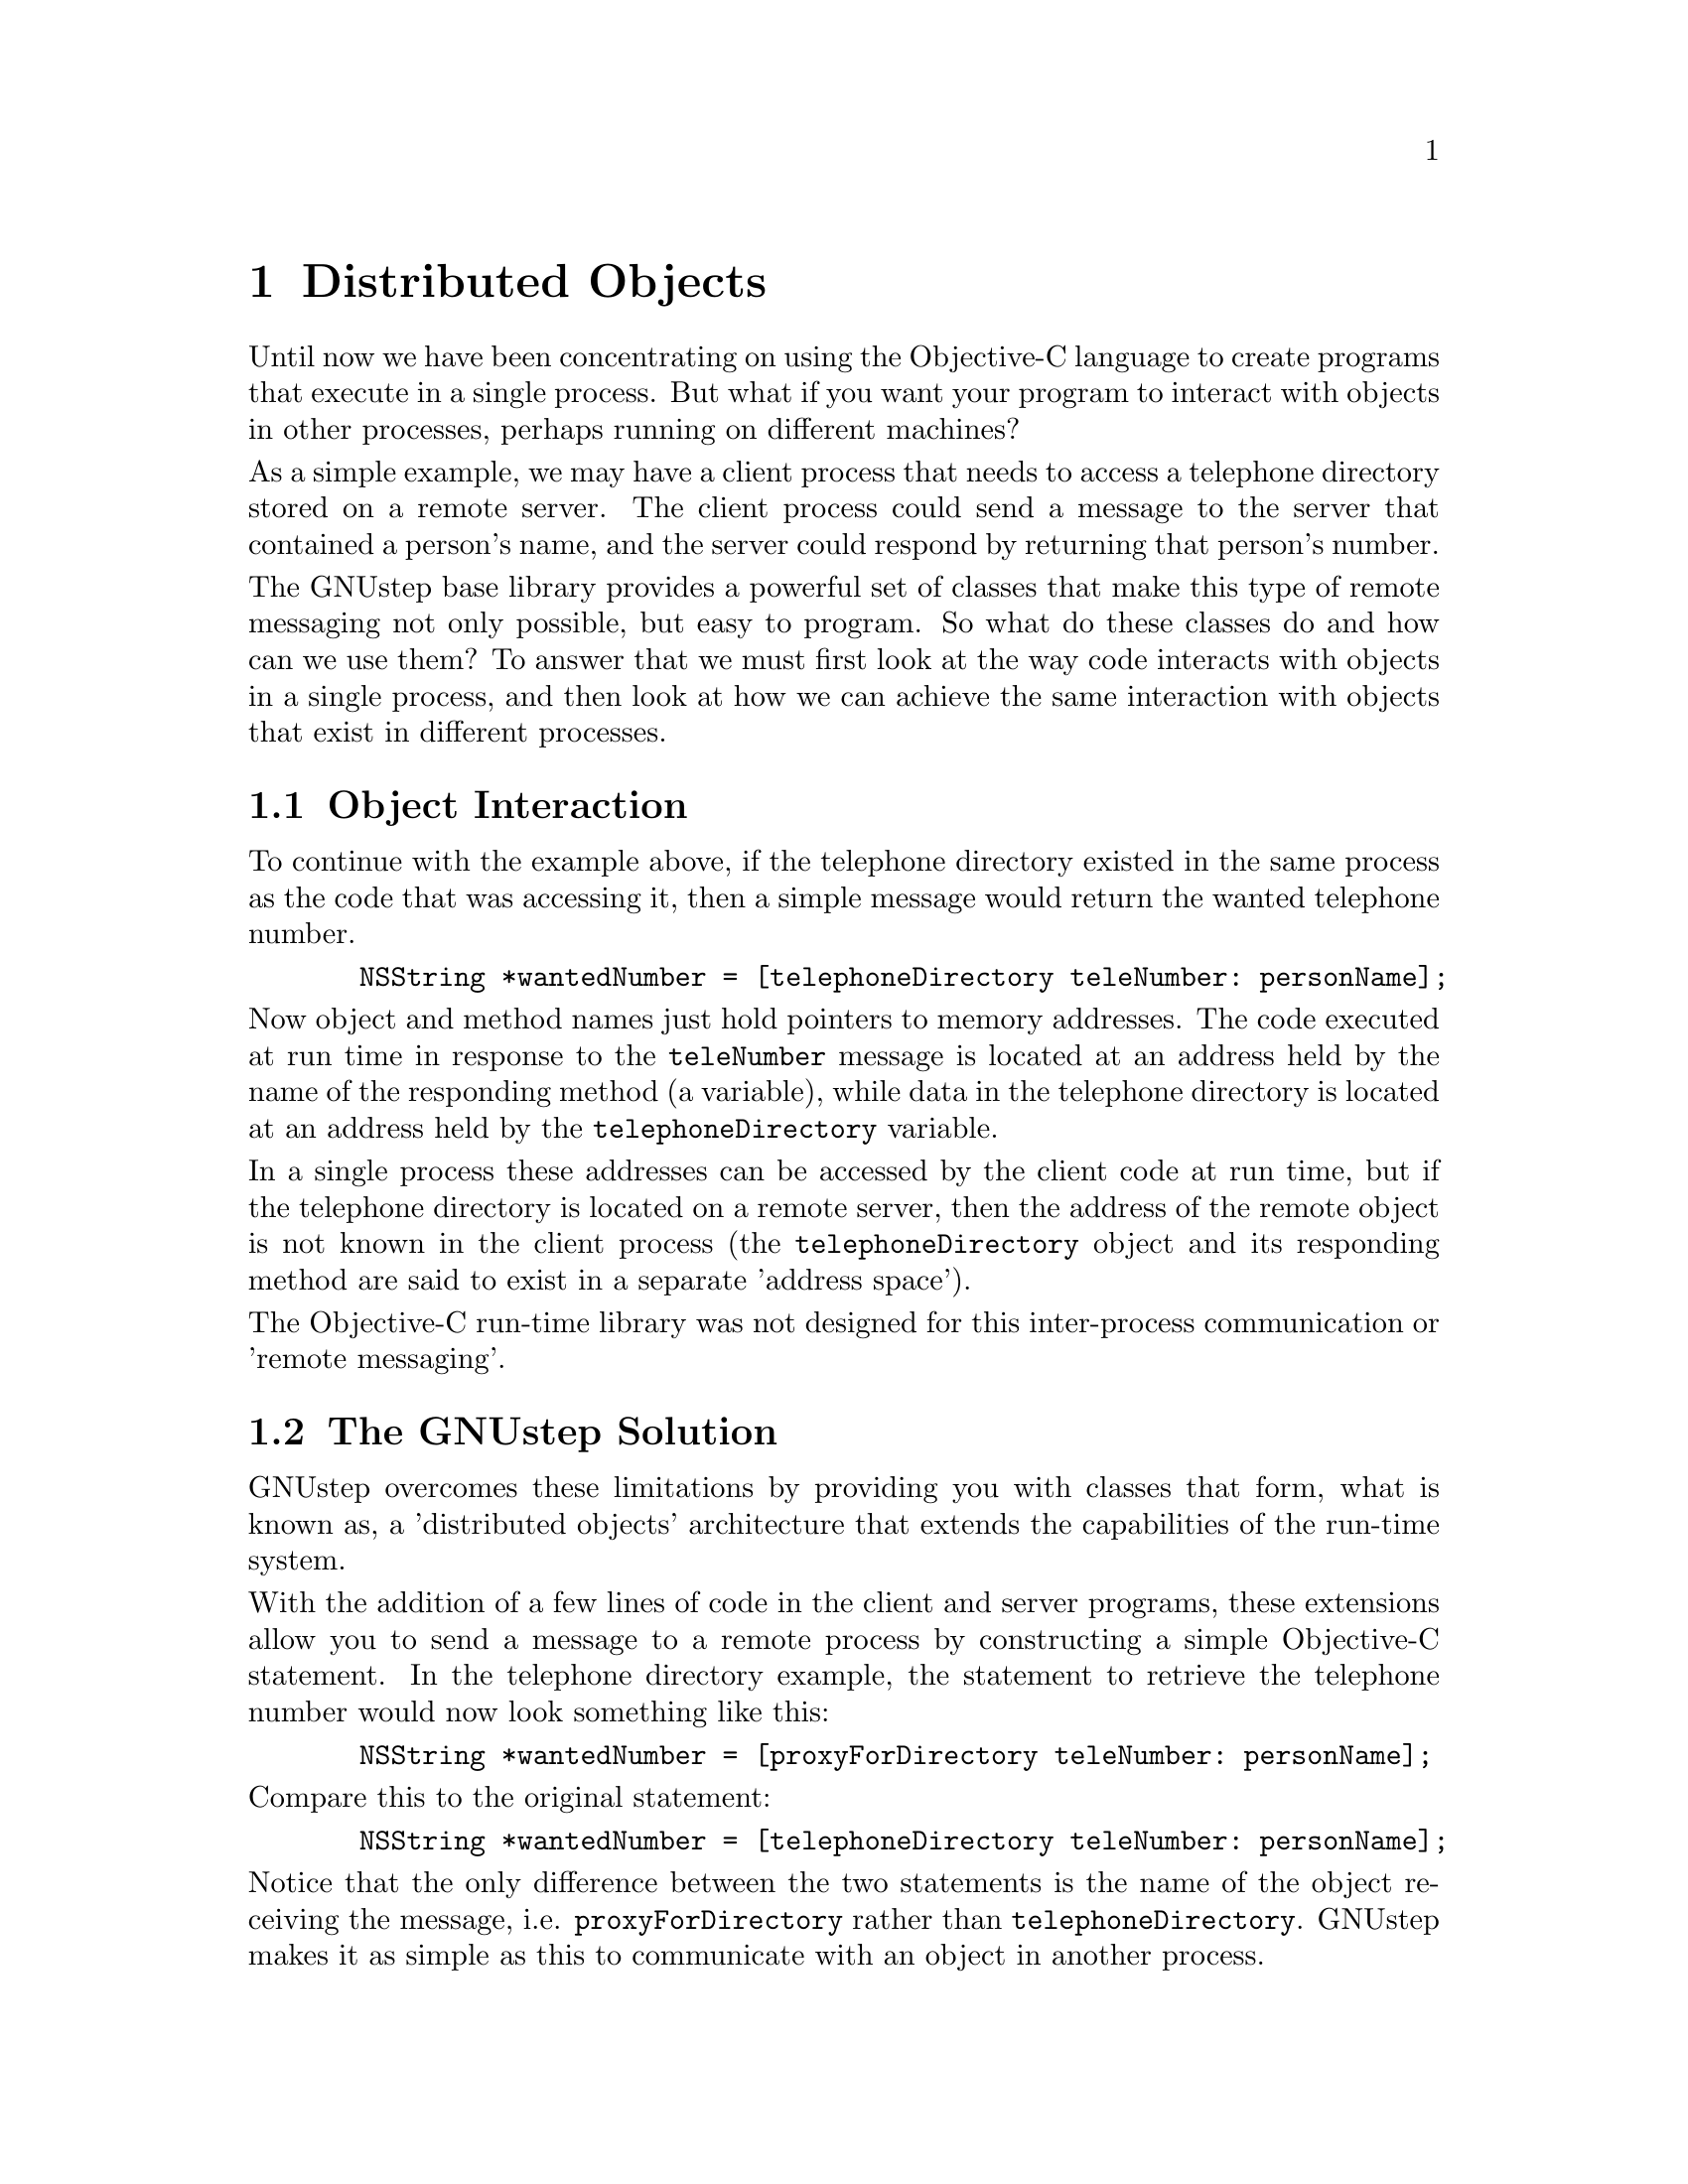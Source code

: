 @paragraphindent 0

@node Distributed Objects
@chapter Distributed Objects
@cindex distributed objects

Until now we have been concentrating on using the Objective-C language
to create programs that execute in a single process. But what if you
want your program to interact with objects in other processes, perhaps
running on different machines?

As a simple example, we may have a client process that needs to access a
telephone directory stored on a remote server. The client process could
send a message to the server that contained a person's name, and the
server could respond by returning that person's number.

The GNUstep base library provides a powerful set of classes that make
this type of remote messaging not only possible, but easy to program. So
what do these classes do and how can we use them? To answer that we must
first look at the way code interacts with objects in a single process,
and then look at how we can achieve the same interaction with objects
that exist in different processes.

@section Object Interaction 
@cindex object interaction, remote objects

To continue with the example above, if the telephone directory existed
in the same process as the code that was accessing it, then a simple
message would return the wanted telephone number.

@example
  NSString *wantedNumber = [telephoneDirectory teleNumber: personName];
@end example

Now object and method names just hold pointers to memory addresses. The
code executed at run time in response to the @code{teleNumber} message
is located at an address held by the name of the responding method (a
variable), while data in the telephone directory is located at an
address held by the @code{telephoneDirectory} variable.

In a single process these addresses can be accessed by the client code
at run time, but if the telephone directory is located on a remote
server, then the address of the remote object is not known in the client
process (the @code{telephoneDirectory} object and its responding method
are said to exist in a separate 'address space').

The Objective-C run-time library was not designed for this inter-process
communication or 'remote messaging'.

@section The GNUstep Solution 
@cindex distributed objects
@cindex remote objects
@cindex client/server processes
@cindex NSConnection class
@cindex NSProxy class
@cindex NSRunLoop class

GNUstep overcomes these limitations by providing you with classes that
form, what is known as, a 'distributed objects' architecture that
extends the capabilities of the run-time system.

With the addition of a few lines of code in the client and server
programs, these extensions allow you to send a message to a remote
process by constructing a simple Objective-C statement. In the telephone
directory example, the statement to retrieve the telephone number would
now look something like this:

@example
  NSString *wantedNumber = [proxyForDirectory teleNumber: personName];
@end example

Compare this to the original statement:

@example
  NSString *wantedNumber = [telephoneDirectory teleNumber: personName];
@end example

Notice that the only difference between the two statements is the name
of the object receiving the message, i.e. @code{proxyForDirectory}
rather than @code{telephoneDirectory}. GNUstep makes it as simple as
this to communicate with an object in another process.

The variable @code{proxyForDirectory} is known as a 'proxy' for the
remote @code{telephoneDirectory} object. A proxy is simply a substitute
for the remote object, with an address in the 'address space' of the
local client process, that receives messages and forwards them on to the
remote server process in a suitably coded form.

Let us now take a look at the additional lines of code required to make
this 'remote messaging' possible.

@subsection Code at the Server 
@cindex server code, GNUstep
@cindex GNUstep server code

In order to respond to client messages, the responding server object
must be set as the 'root object' of an instance of the NSConnection
class, and this NSConnection must be registered with the network by
name. Making an object available to client processes in this way is
known as 'vending' the object. The registered name for the NSConnection
is used by the client when obtaining a proxy for the responding server
object over the network.

The only other code you need to consider is the code that listens for
incoming messages. This 'runloop' as it is known, is started by sending
a @code{run} message to an instance of the NSRunLoop class.  Since an
NSRunLoop object is created automatically for each process, there is no
need to create one yourself. Simply get the default runloop, which is
returned by the @code{currentRunLoop} class method.

When the runloop detects an incoming message, the message is passed to
the root object of the NSConnection, which performs a method in response
to the message and returns a variable of the appropriate type. The
NSConnection manages all inter-process communication, decoding incoming
messages and encoding any returned values.

The code to vend the @code{telephoneDirectory} object and start the
runloop would look something like this:

@example
  /*
   * Remember, create an instance of the 
   * NSAutoreleasePool class.
   */
  CREATE_AUTORELEASE_POOL(pool);

  /* 
   * Get the default NSConnection object
   * (a new one is automatically created if none exists). 
   */
  NSConnection *connXion = [NSConnection defaultConnection];
  
  /*
   * Set the responding server object as
   * the root object for this connection.
   */
  [connXion setRootObject: telephoneDirectory];
  
  /* 
   * Try to register a name for the NSConnection,
   * and report an error if this is not possible.
   */
  if ([connXion registerName: @@"DirectoryServer"] == NO) 
  @{
    NSLog(@@"Unable to register as 'DirectoryServer'");
    NSLog(@@"Perhaps another copy of this program is running?");
    exit(1);
  @}
  
  /* Start the current runloop. */
  [[NSRunLoop currentRunLoop] run];
  
  /* Release the pool */
  RELEASE(pool);
@end example

These additional lines of code turn a program into a distributed objects
server, ready to respond to incoming client messages.

@subsection Code at the Client 
@cindex client code, GNUstep
@cindex GNUstep client code

At the client, all you need do is obtain a proxy for the responding
server object, using the name that was registered for the NSConnection
at the server.

@example
  /* Create an instance of the NSAutoreleasePool class */
  CREATE_AUTORELEASE_POOL(pool);

  /* Get the proxy */
  id proxy = [NSConnection 
              rootProxyForConnectionWithRegisteredName:
	      @i{registeredServerName}
	      host: @i{hostName}]; 
	      
  /* The rest of your program code goes here */
  
  /* Release the pool */
  RELEASE(pool);
@end example

The code that obtains the proxy automatically creates an NSConnection
object for managing the inter-process communication, so there is no need
to create one yourself. If the @i{hostName} in this statement is 'nil',
then only the local host will be searched to find the
@i{registeredServerName}. If @i{hostName} is "*", then all hosts on the
network will be searched.

In the telephone directory example, the code to obtain the proxy from
any host on the network would be:

@example
  id proxyForDirectory = [NSConnection
                          rootProxyForConnectionWithRegisteredName: 
                          @@"DirectoryServer" 
			  host: "*"]; 
@end example

With this additional line of code in the client program, you can now
construct a simple Objective-C statement to communicate with the remote
object.

@example
  NSString *wantedNumber = [proxyForDirectory teleNumber: personName];
@end example

@subsection Using a Protocol 
@cindex protocol for distributed objects
@cindex distributed objects, using a protocol

A client process does not need to know the class of a remote server
object to avoid run-time errors, it only needs to know the messages to
which the remote object responds. This can be determined by the client
at run-time, by asking the server if it responds to a particular message
before the message is sent.

If the methods implemented at the server are stated in a formal
protocol, then the client can ask the server if it conforms to the
protocol, reducing the network traffic required for the individual
message/response requests.

A further advantage is gained at compile time, when the compiler will
issue a warning if the server fails to implement any method declared in
the protocol, or if the client contains any message to which the server
cannot respond.

The protocol is saved to a header file and then included in both client
and server programs with the usual compiler @code{#include}
directive. Only the server program needs to implement the methods
declared in the protocol. To enable compiler checking in the client
program, extend the type declaration for the proxy to this protocol, and
cast the returned proxy object to the same extended type.

In the telephone directory example, if the declared protocol was
@code{TelephoneDirectory}, declared in header file
@code{protocolHeader.h}, then the client code would now look like this:

@example
  #include "protocolHeader.h";
  
  /* Extend the type declaration */
  id<TelephoneDirectory> proxyForDirectory;

  /* Cast the returned proxy object to the extended type */  
  proxyForDirectory = (id<TelephoneDirectory>) [NSConnection
                       rootProxyForConnectionWithRegisteredName: 
                       @@"DirectoryServer" 
		       host: "*"]; 
@end example
Since class names and protocol names do not share the same 'address
space' in a process, the declared protocol and the class of the
responding server object can share the same name, making code easier to
understand.

For example, @code{proxyForDirectory} at the client could be a proxy for
an instance of the @code{TelephoneDirectory} class at the server, and
this class could implement the @code{TelephoneDirectory} protocol.

@section An Example Game Server
@cindex distributed objects, example (no error checking)

It would be tempting to show a complete example of the telephone
directory program, but a minimal amount of additional code is required
to turn the previous examples into a working implementation. Instead we
will look at an example called GameServer that uses distributed objects
in a client/server game.

@i{Exercise: Create a working client/server telephone directory on your
own by adding a few lines of code to the previous examples, perhaps with
a telephone directory holding only two or three names and numbers. At
first you could implement this as a single process and then when it
works, modify the code to run as client/server processes running on the
same machine. (Try passing the person's name into the client program as
a command-line argument. The server need only test the name, e.g. if
personName = "Fred" return "number".)}

@i{All you need do is create two directories, one for the client and one
for the server. Each directory will hold a GNUmakefile, the
client/server source code, and a copy of the protocol header file. When
the files compile, first run the server and then the client. What
happens when you run the client without the server? How would you
display a "No Server Connection" warning at the client? Appendix B
contains a small working example that you can compare with your own
implementation.}

@subsection What GameServer Does
@cindex game server example

Although there is no actual game to play, and while the code to vend an
object and connect to a remote process is similar to that already shown,
the code does show a number of additional techniques that can be used in
other client/server programs.

@itemize @bullet
@item When the client attempts to join the game, the server checks that 
the client is entitled to join, based on the last time the client
played. 
The rule is: if the client lost the last game, then they cannot re-play 
for the next 2 hours; but if the client won the last game, then they can 
re-play the game at any time (a reward for winning).@*@*

@item The server also makes sure the client is not already connected and 
playing the game (i.e. they cannot play two games at the same time -
that would be cheating).@*@*

@item In addition to a proxy for the server being obtained at the
client, a proxy for the client is received at the server. This allows 
two-way messaging, where the client can send messages to the server and 
the server can send messages to the client (e.g. the state of play may
be affected by the actions of other players, or by other events at the 
server).@*@*

Two protocols will therefore be required, one for the methods
implemented at the server and one for those implemented at the client.
@end itemize

Have a look at the program code and added comments. Can you work out
what is happening at the server and client? If you have any difficulties
then refer to the relevant sections in this manual, or to class
documentation at the GNUstep or Apple web-sites.

@subsection Protocol Adopted at Client 

We have chosen @code{GameClient} as the name of both the protocol
adopted at the client and the class of the responding client object. The
header file declaring this protocol will simply declare the methods that
the class must implement.

@example
@@protocol GameClient
- (void) clientMessage: (bycopy NSString *)theMessage;
- (int) clientReply;

// Other methods would be added that  
// reflect the nature of the game.

@@end
@end example

The protocol will be saved as @code{GameClient.h}.

@subsection Protocol Adopted at Server

We have chosen @code{GameServer} as the name of both the protocol
adopted at the server and the class of the responding server object. The
header file declaring this protocol will simply declare the methods that
the class must implement.

@example
@@protocol GameServer
- (BOOL) mayJoin: (id)client asPlayer: (bycopy NSString*)name;
- (int) startGame: (bycopy NSString*)name;
- (BOOL) endGame: (bycopy NSString*)name;

// Other methods would be added that  
// reflect the nature of the game.

@@end
@end example

The protocol will be saved as @code{GameServer.h}.

@subsection Code at the Client

The client code contains the @code{main} function and the
@code{GameClient} class declaration and implementation.

The @code{main()} function attempts to connect to the server, while the
@code{GameClient} class adopts the @code{GameClient} protocol.

@example
#include <Foundation/Foundation.h>
#include "GameServer.h"
#include "GameClient.h"

/* 
 * GameClient class declaration: 
 * Adopt the GameClient protocol.
 */
@@interface GameClient : NSObject <GameClient>
@@end

/* 
 * GameClient class implementation.
 */
@@implementation GameClient

/* 
 * Implement clientMessage: as declared in the protocol.
 * The method simply prints a message at the client.
 */
- (void) clientMessage: (NSString*)theMessage
@{
  printf([theMessage cString]);
@}

/* 
 * Implement clientReply: as declared in the protocol.
 * The method simply returns the character entered 
 * at the client keyboard.
 */
- (int) clientReply
@{
  return getchar();
@}
@@end  // End of GameClient class implementation.

/*
 * The main function of the client program.
 */
int main(int argc, char **argv)
@{
  CREATE_AUTORELEASE_POOL(pool);
  id<GameServer> server;
  int result;
  NSString *name;
  id client;

  /*
   * The NSUserName() function returns the name of the
   * current user, which is sent to the server when we 
   * try to join the game.
   */
  name = NSUserName();

  /*
   * Create a GameClient object that is sent to
   * the server when we try to join the game. 
   */
  client = AUTORELEASE([GameClient new]);

  /*
   * Try to get a proxy for the root object of a server 
   * registered under the name 'JoinGame'. Since the host 
   * is '*', we can connect to any server on the local network.
   */
  server = (id<GameServer>)[NSConnection 
                            rootProxyForConnectionWithRegisteredName: 
                            @@"JoinGame" host: @@"*"];
  if(server == nil) 
    @{
      printf("\n** No Connection to GameServer **\n");
      result = 1;
    @}
    
  /*
   * Try to join the game, passing a GameClient object as 
   * the client, and our user-name as name. The 'client'
   * argument will be received as a proxy at the server.
   */
  else if ([server mayJoin: client asPlayer: name] == NO)
    @{
      result = 1; // We cannot join the game.
    @}
  else
    @{
      /*
       * At this point, we would actually start to play the game.
       */
      [server startGame: name]; // Start playing game.
      [server endGame: name]; // Finally end the game.
      result = 0;
    @}
  RELEASE(pool);
  return result;
@}
@end example

To summarise the code at the client:

@itemize @bullet
@item We obtained a proxy for the server and can now communicate 
with the server using the methods declared in the @code{GameServer} 
protocol.@*@*

@item We passed a @code{GameClient} object and our user-name to the 
server (the @code{GameClient} object is received as a proxy at the 
server).  The server can now communicate with the client using the 
methods declared in the @code{GameClient} protocol.@*@*

@item When the game is in progress, the server can alter the state 
of the client object to reflect the success of the player.
@end itemize

@subsection Code at the Server

The server code contains the @code{main} function and the 
@code{GameServer} class declaration and implementation. 

The @code{main()} function vends the server's root object and starts the
runloop, while the @code{GameServer} class adopts the @code{GameServer}
protocol. The class also implements methods that initialise and
deallocate the root object's instance variables (dictionaries that hold
player information).

@example
#include <Foundation/Foundation.h>
#include "GameServer.h"
#include "GameClient.h"

/* 
 * GameServer class declaration:
 * Adopt the GameServer protocol and declare  
 * GameServer instance variables.
 */
@@interface GameServer : NSObject <GameServer>
@{
  NSMutableDictionary *delayUntil; // Delays to re-joining GameServer.
  NSMutableDictionary *currentPlayers; // Proxies to each client.
  NSMutableDictionary *hasWon; // Success in game for each player.
@}
@@end

/* 
 * GameServer class implementation.
 */
@@implementation GameServer

/* Initialise GameServer's instance variables. */
- (id) init
@{
  self = [super init];
  if (self != nil)
    @{
      /* 
       * Create a dictionary for a maximum of 
       * 10 named players that will hold a 
       * re-joining time delay.
       */
      delayUntil = [[NSMutableDictionary alloc] 
                     initWithCapacity: 10];
      /* 
       * Create a dictionary that will hold the 
       * names of these players and a proxy for
       * the received client objects.
       */
      currentPlayers = [[NSMutableDictionary alloc] 
                       initWithCapacity: 10];

      /* 
       * Create a dictionary that will record 
       * a win for any of these named players.
       */
      hasWon = [[NSMutableDictionary alloc] 
                 initWithCapacity: 10];
    @}
  return self;
@}

/* Release GameServer's instance variables. */
- (void) dealloc
@{
  RELEASE(delayUntil);
  RELEASE(currentPlayers);
  RELEASE(hasWon);
  [super dealloc];
@}

/*
 * Implement mayJoin:: as declared in the protocol.
 * Adds the client to the list of current players. 
 * Each player is represented at the server by both
 * name and by proxy to the received client object.
 * A player cannot join the game if they are already playing,
 * or if joining has been delayed until a later date.
 */
- (BOOL) mayJoin: (id)client asPlayer: (NSString*)name
@{
  NSDate  *delay; // The time a player can re-join the game.
  NSString *aMessage;

  if (name == nil)
    @{
      NSLog(@@"Attempt to join nil user");
      return NO;
    @}
    
  /* Has the player already joined the game? */
  if ([currentPlayers objectForKey: name] != nil)
    @{
      /* Inform the client that they cannot join. */
      aMessage = @@"\nSorry, but you are already playing GameServer!\n";
      [client clientMessage: aMessage];
      return NO;
    @}
    
  /* Get the player's time delay for re-joining. */
  delay = [delayUntil objectForKey: name];
  
  /* 
   * Can the player join the game? Yes if there is 
   * no restriction or if the time delay has passed; 
   * otherwise no, they cannot join.
   */
  if (delay == nil || [delay timeIntervalSinceNow] <= 0.0)
    @{
      /* Remove the old restriction on re-joining the game. */
      [delayUntil removeObjectForKey: name];
      
      /* Add the player to the list of current players. */
      [currentPlayers setObject: client forKey: name];
      [hasWon setObject: @@"NO" forKey: name]; // They've not won yet.
      
      /* Inform the client that they have joined the game. */
      aMessage = @@"\nWelcome to GameServer\n";
      [client clientMessage: aMessage];
      return YES;
    @}
  else  
    @{
      /* Inform the client that they cannot re-join. */
      aMessage = @@"\nSorry, you cannot re-join GameServer yet.\n";
      [client clientMessage: aMessage];
      return NO; 
    @}
@}

/* 
 * Implement startGame: as declared in the protocol.
 * Simply ask the player if they want to win, and get
 * there reply.
 */
- (int) startGame: (NSString *)name
@{
  NSString *aMessage;
  id client;
  int reply;
  
  client = [currentPlayers objectForKey: name];
  
  aMessage = @@"\nDo you want to win this game? (Y/N <RET>) ... ";
  [client clientMessage: aMessage];
  
  reply = [client clientReply];
  if(reply == 'y' || reply == 'Y')
    [hasWon setObject: @@"YES" forKey: name]; // They win.
  else [hasWon setObject: @@"NO" forKey: name]; // They loose.
  return 0;
@}

/* 
 * Implement endGame: as declared in the protocol.
 * Removes a player from the game, and either sets
 * a restriction on the player re-joining or removes
 * the current restriction.
 */
- (BOOL) endGame: (NSString*)name
@{
  id client;
  NSString *aMessage, *yesOrNo;
  NSDate *now, *delay;
  NSTimeInterval twoHours = 2 * 60 * 60; // Seconds in 2 hours.
  
  if (name == nil)
    @{
      NSLog(@@"Attempt to end nil user");
      return NO;
    @}
    
  now = [NSDate date];
  delay = [now addTimeInterval: twoHours];
  client = [currentPlayers objectForKey: name];
  yesOrNo = [hasWon objectForKey: name];
  
  if ([yesOrNo isEqualToString: @@"YES"]) // Has player won?
    @{
      /* 
       * Player wins, no time delay to re-joining the game.
       * Remove any re-joining restriction and send
       * a message to the client. 
       */
      [delayUntil removeObjectForKey: name];
      aMessage = @@"\nWell played: you can re-join GameServer at any time.\n";
      [client clientMessage: aMessage];
      
    @}
  else // Player lost
    @{ 
      /* 
       * Set a time delay for re-joining the game, 
       * and send a message to the client.
       */
      [delayUntil setObject: delay forKey: name];
      aMessage = @@"\nYou lost, but you can re-join GameServer in 2 hours.\n";
      [client clientMessage: aMessage];
    @}

  /* Remove the player from the current game. */
  [currentPlayers removeObjectForKey: name];
  [hasWon removeObjectForKey: name];
  return YES;
@}

@@end  // End of GameServer class implementation

/*
 * The main function of the server program simply 
 * vends the root object and starts the runloop.
 */
int main(int argc, char** argv)
@{
  CREATE_AUTORELEASE_POOL(pool);
  GameServer	*server;
  NSConnection	*connXion;

  server = AUTORELEASE([GameServer new]);
  connXion = [NSConnection defaultConnection];
  [connXion setRootObject: server];
  [connXion registerName: @@"JoinGame"];
  [[NSRunLoop currentRunLoop] run];
  RELEASE(pool);
  return 0;
@}
@end example

To summarise the code at the server:

@itemize @bullet
@item We vend the server's root object and start a runloop, 
allowing clients to connect with the server.@*@*

@item When we receive a proxy for a client object, we communicate 
with that client using methods declared in the @code{ClientServer} 
protocol.@*@*

@item We create three dictionary objects, each referenced by player 
name. @code{currentUsers} holds proxies for each of the current 
players; @code{delayUntil} holds times when each player can re-join 
the game; and @code{hasWon} holds a string for each player, which is 
set to "YES" if the player wins.@*@*

@item When the game is in progress, the server can alter the state of 
each client object to reflect the success of each player.
@end itemize

I hope you managed to understand most of the code in this example. If
you are reading the on-screen version, then you can copy and paste the
code to suitably named files, create makefiles, and then make and run
each program. What message is displayed if you immediately try to
re-join a game after loosing? And after winning?

@i{Exercise: Modify the server code so that the server records the
number of wins for each player, and displays this information at both
the start and end of each game.}

@section Language Support for Distributed Objects

Objective-C provides special 'type' qualifiers that can be used in a
protocol to control the way that message arguments are passed between
remote processes, while at run time, the run-time system transparently
uses what is known as 'forward invocation' to forward messages to a
remote process.

@subsection Protocol Type Qualifiers
@cindex protocol type qualifiers
@cindex in, out, and inout type qualifiers
@cindex out, type qualifier
@cindex oneway, type qualifier
@cindex bycopy and byref type qualifiers
When message arguments are passed by value then the receiving method can
only alter the copy it receives, and not the value of the original
variable. When an argument is passed by reference (as a pointer), the
receiving method has access to the original variable and can alter that
variable's data. In this case the argument is effectively passed 'in' to
the method, and then passed 'out' of the method (on method return).

When an argument is passed by reference to a remote object, the network
must handle this two-way traffic, whether or not the remote object
modifies the received argument.

Type qualifiers can be used in a protocol to control the way these
messages are handled, and to indicate whether or not the sending process
will wait for the remote process to return.

@itemize @bullet
@item  The @b{oneway} qualifier is used in conjunction with a
@code{void} return type to inform the run-time system that the sending 
process does not need to wait for the receiving method to return (known 
as 'asynchronous' messaging). The protocol declaration for the receiving 
method would look something like this:@*@*

@code{- (@b{oneway} void)noWaitForReply;}@*@*

@item The @b{in, out } and @b{inout} qualifiers can be used with pointer 
arguments to control the direction in which an argument is passed. The
protocol declaration for the receiving methods would look something like 
this:@*

@example
/* 
 * The value that 'number' points to will be passed @b{in} to the remote process.
 * (No need to return the argument's value from the remote process.)
 */
@code{- setValue: (@b{in} int *)number;}

/* 
 * The value that 'number' points to will be passed @b{out} of the remote process.
 * (No need to send the argument's value to the remote process.)
 */
@code{- getValue: (@b{out} int *)number;}

/* 
 * The value that 'number' points to is first passed @b{in} to the remote
 * process, but will eventually be the value that is passed @b{out} of the   
 * remote process. (Send and return the argument's value.)
 */
@code{- changeValue: (@b{inout} int *)number;}
@end example


@item The @b{bycopy} and @b{byref} qualifiers can be used in a protocol
when the argument or return type is an object.@*@*

An object is normally passed by reference and received in the remote
process as a proxy. When an object is passed by copy, then a copy of 
the object will be received in the remote process, allowing the remote 
process to directly interact with the copy. Protocol declarations would 
look something like this:@*

@example
/* 
 * Copy of object will be received in the remote process.
 */
- sortNames: (@b{bycopy} id)listOfNames;

/* 
 * Copy of object will be returned by the remote process.
 */
- (@b{bycopy} id)returnNames;
@end example

By default, large objects are normally sent @b{byref}, while small
objects like @code{NSStrings} are normally sent @b{bycopy}, but you
cannot rely on these defaults being adopted and should explicitly state
the qualifier in the protocol.@*@*


The @b{bycopy} qualifier can also be used in conjunction with the
@b{out} qualifier, to indicate that an object will be passed @b{out} of
the remote process by copy rather than by proxy (no need to send the
object).@*

@example
/*
 * The object will not be received in the remote process, but the object
 * will be returned @b{bycopy}.
 */
- sortAndReturn: (@b{bycopy out} id *)listOfNames;
@end example

You should be aware that some classes ignore the @b{bycopy} qualifier
and the object will be sent by reference. The @b{bycopy} qualifier will
also be ignored if the remote process does not have the class of the
object in its address space, since an object's instance variables are
accessed through the object's methods.@*@*

When a copy of an object is sent to a remote process, only the object's
instance variables are sent and received (an object's methods exist in
the address space of the object's class, not in the address space of the
individual object).

@end itemize

@subsection Message Forwarding
@cindex message forwarding, distributed objects
@cindex forward invocation, distributed objects
When a proxy forwards a message to a remote object, the GNUstep run-time
extensions automatically implement what is known as 'forward
invocation'. At run-time, the message received at the proxy is
automatically re-packaged and sent to the proxy's
@code{forwardInvocation:} method. This method determines whether or not
a remote object exists that can respond to the received message,
forwarding the message on (or not), depending on the reply.@*

While this handling of messages by the proxy is transparent to the
distributed objects programmer, any object can implement forward
invocation, allowing it to pass on messages for which it has no
responding method. Forward invocation is discussed in more detail in the
next chapter.


@section Error Checking
@cindex error checking, distributed objects
@cindex distributed objects, error checking

When dealing with distributed objects your code must be able to handle
the following situations: failure to vend the server object, exceptions
raised at run-time, and failure of the network connection.

@subsection Vending the Server Object
When vending the server object, your code must be able to handle the
situation in which the network does not accept the proposed registered
name for the server.

@subsection Catching Exceptions
There are two situations to consider.
@itemize @bullet
@item An @code{NSPortTimeoutException} is raised.@*@*
This exception is raised if a message takes too long to arrive at the
remote process, or if a reply takes too long to return. This will happen
if the remote process is busy, has hung, or if there is a problem with
the network. The best way to handle the exception is to close the
connection to the remote process.@*@*

@item An exception is raised in the remote process while the remote
process is executing a method.@*@*
In most cases you can deal directly with these exceptions in the process
in which they were raised; i.e. without having to consider the network
connection itself.
@end itemize

@subsection The Connection Fails
You can register an observer object to receive a notification, in the
form of a @code{connectionDidDie} message, when a registered connection
fails. The argument to this message will be an @code{NSNotification}
object that returns the failed connection when it receives an
@code{object} message.

To receive this 'notification' the observer must implement the
@code{connectionDidDie} method, but can be an instance of any class. The
observer can then handle the failure gracefully, by releasing any
references to the failed connection and releasing proxies that used the
connection. Registering an object to receive this notification is
described in more detail in the @code{NSConnection} class documentation.

@subsection GameServer Example with Error Checking

Earlier on in this section we looked at an example client/server program
called GameServer, and you will find a further example of this program,
with additional error checking, in Appendix B.



